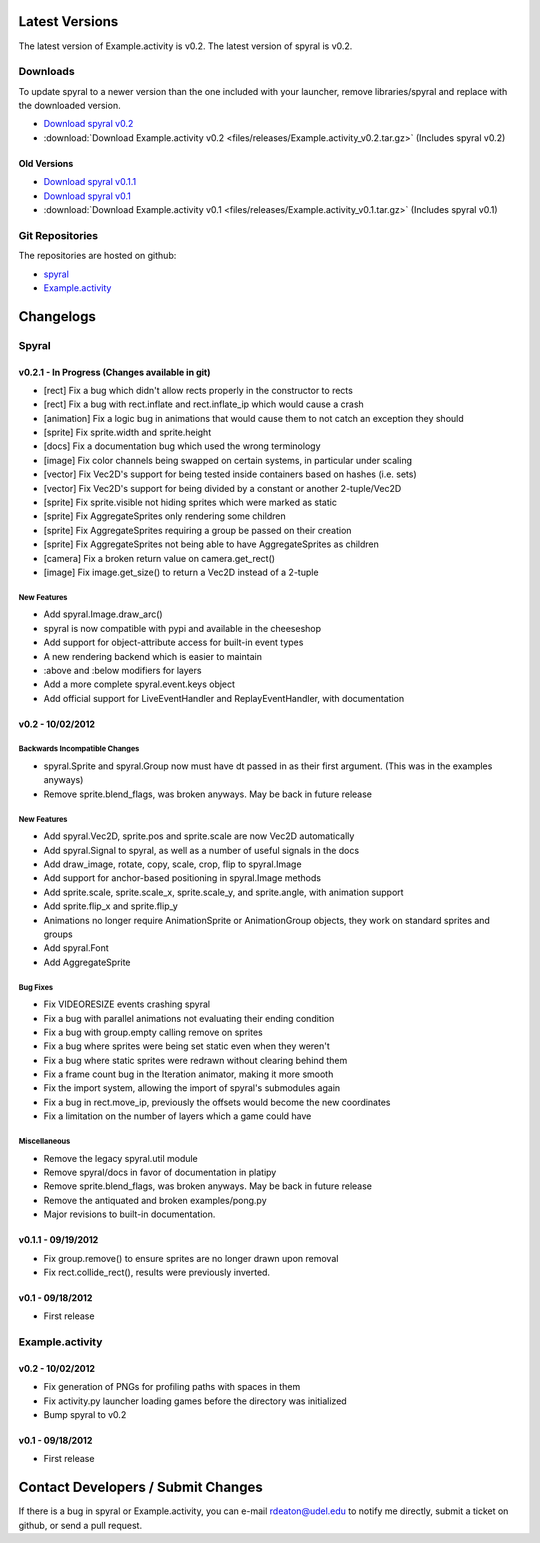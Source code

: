 Latest Versions
===============

The latest version of Example.activity is v0.2.
The latest version of spyral is v0.2.

.. _downloads:

Downloads
---------

To update spyral to a newer version than the one included with your launcher, remove libraries/spyral and replace with the downloaded version.

* `Download spyral v0.2 <https://github.com/rdeaton/spyral/zipball/v0.2>`_
* :download:`Download Example.activity v0.2 <files/releases/Example.activity_v0.2.tar.gz>` (Includes spyral v0.2)

Old Versions
~~~~~~~~~~~~
* `Download spyral v0.1.1 <https://github.com/rdeaton/spyral/zipball/v0.1.1>`_
* `Download spyral v0.1 <https://github.com/rdeaton/spyral/zipball/v0.1>`_
* :download:`Download Example.activity v0.1 <files/releases/Example.activity_v0.1.tar.gz>` (Includes spyral v0.1)


Git Repositories
----------------

The repositories are hosted on github:

* `spyral <http://github.com/platipy/spyral>`_
* `Example.activity <http://github.com/platipy/Example.activity>`_

Changelogs
==========

Spyral
------

v0.2.1 - In Progress (Changes available in git)
~~~~~~~~~~~~~~~~~~~~~~~~~~~~~~~~~~~~~~~~~~~~~~~
* [rect] Fix a bug which didn't allow rects properly in the constructor to rects
* [rect] Fix a bug with rect.inflate and rect.inflate_ip which would cause a crash
* [animation] Fix a logic bug in animations that would cause them to not catch an exception they should
* [sprite] Fix sprite.width and sprite.height
* [docs] Fix a documentation bug which used the wrong terminology
* [image] Fix color channels being swapped on certain systems, in particular under scaling
* [vector] Fix Vec2D's support for being tested inside containers based on hashes (i.e. sets)
* [vector] Fix Vec2D's support for being divided by a constant or another 2-tuple/Vec2D
* [sprite] Fix sprite.visible not hiding sprites which were marked as static
* [sprite] Fix AggregateSprites only rendering some children
* [sprite] Fix AggregateSprites requiring a group be passed on their creation
* [sprite] Fix AggregateSprites not being able to have AggregateSprites as children
* [camera] Fix a broken return value on camera.get_rect()
* [image] Fix image.get_size() to return a Vec2D instead of a 2-tuple


New Features
++++++++++++
* Add spyral.Image.draw_arc()
* spyral is now compatible with pypi and available in the cheeseshop
* Add support for object-attribute access for built-in event types
* A new rendering backend which is easier to maintain
* :above and :below modifiers for layers
* Add a more complete spyral.event.keys object
* Add official support for LiveEventHandler and ReplayEventHandler, with documentation


v0.2 - 10/02/2012
~~~~~~~~~~~~~~~~~

Backwards Incompatible Changes
++++++++++++++++++++++++++++++
* spyral.Sprite and spyral.Group now must have dt passed in as their first argument. (This was in the examples anyways)
* Remove sprite.blend_flags, was broken anyways. May be back in future release

New Features
++++++++++++
* Add spyral.Vec2D, sprite.pos and sprite.scale are now Vec2D automatically
* Add spyral.Signal to spyral, as well as a number of useful signals in the docs
* Add draw_image, rotate, copy, scale, crop, flip to spyral.Image
* Add support for anchor-based positioning in spyral.Image methods
* Add sprite.scale, sprite.scale_x, sprite.scale_y, and sprite.angle, with animation support
* Add sprite.flip_x and sprite.flip_y
* Animations no longer require AnimationSprite or AnimationGroup objects, they work on standard sprites and groups
* Add spyral.Font
* Add AggregateSprite

Bug Fixes
+++++++++
* Fix VIDEORESIZE events crashing spyral
* Fix a bug with parallel animations not evaluating their ending condition
* Fix a bug with group.empty calling remove on sprites
* Fix a bug where sprites were being set static even when they weren't
* Fix a bug where static sprites were redrawn without clearing behind them
* Fix a frame count bug in the Iteration animator, making it more smooth
* Fix the import system, allowing the import of spyral's submodules again
* Fix a bug in rect.move_ip, previously the offsets would become the new coordinates
* Fix a limitation on the number of layers which a game could have

Miscellaneous
+++++++++++++
* Remove the legacy spyral.util module
* Remove spyral/docs in favor of documentation in platipy
* Remove sprite.blend_flags, was broken anyways. May be back in future release
* Remove the antiquated and broken examples/pong.py
* Major revisions to built-in documentation.


v0.1.1 - 09/19/2012
~~~~~~~~~~~~~~~~~~~
* Fix group.remove() to ensure sprites are no longer drawn upon removal
* Fix rect.collide_rect(), results were previously inverted.

v0.1 - 09/18/2012
~~~~~~~~~~~~~~~~~
* First release

Example.activity
----------------

v0.2 - 10/02/2012
~~~~~~~~~~~~~~~~~
* Fix generation of PNGs for profiling paths with spaces in them
* Fix activity.py launcher loading games before the directory was initialized
* Bump spyral to v0.2

v0.1 - 09/18/2012
~~~~~~~~~~~~~~~~~
* First release


Contact Developers / Submit Changes
===================================

If there is a bug in spyral or Example.activity, you can e-mail rdeaton@udel.edu to notify me directly, submit a ticket on github, or send a pull request.